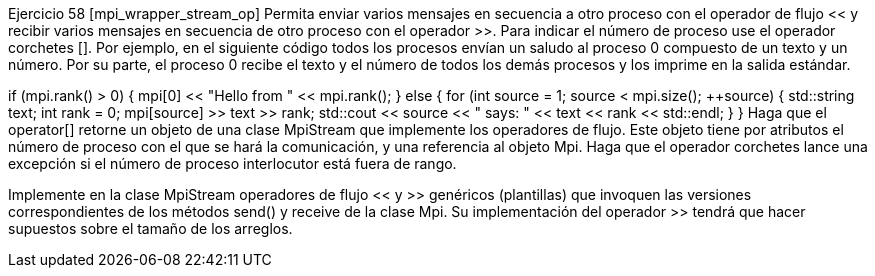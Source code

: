 Ejercicio 58 [mpi_wrapper_stream_op]
Permita enviar varios mensajes en secuencia a otro proceso con el operador de flujo << y recibir varios mensajes en secuencia de otro proceso con el operador >>. Para indicar el número de proceso use el operador corchetes []. Por ejemplo, en el siguiente código todos los procesos envían un saludo al proceso 0 compuesto de un texto y un número. Por su parte, el proceso 0 recibe el texto y el número de todos los demás procesos y los imprime en la salida estándar.

if (mpi.rank() > 0) {
  mpi[0] << "Hello from " << mpi.rank();
} else {
  for (int source = 1; source < mpi.size(); ++source) {
    std::string text;
    int rank = 0;
    mpi[source] >> text >> rank;
    std::cout << source << " says: " << text << rank << std::endl;
  }
}
Haga que el operator[] retorne un objeto de una clase MpiStream que implemente los operadores de flujo. Este objeto tiene por atributos el número de proceso con el que se hará la comunicación, y una referencia al objeto Mpi. Haga que el operador corchetes lance una excepción si el número de proceso interlocutor está fuera de rango.

Implemente en la clase MpiStream operadores de flujo << y >> genéricos (plantillas) que invoquen las versiones correspondientes de los métodos send() y receive de la clase Mpi. Su implementación del operador >> tendrá que hacer supuestos sobre el tamaño de los arreglos.